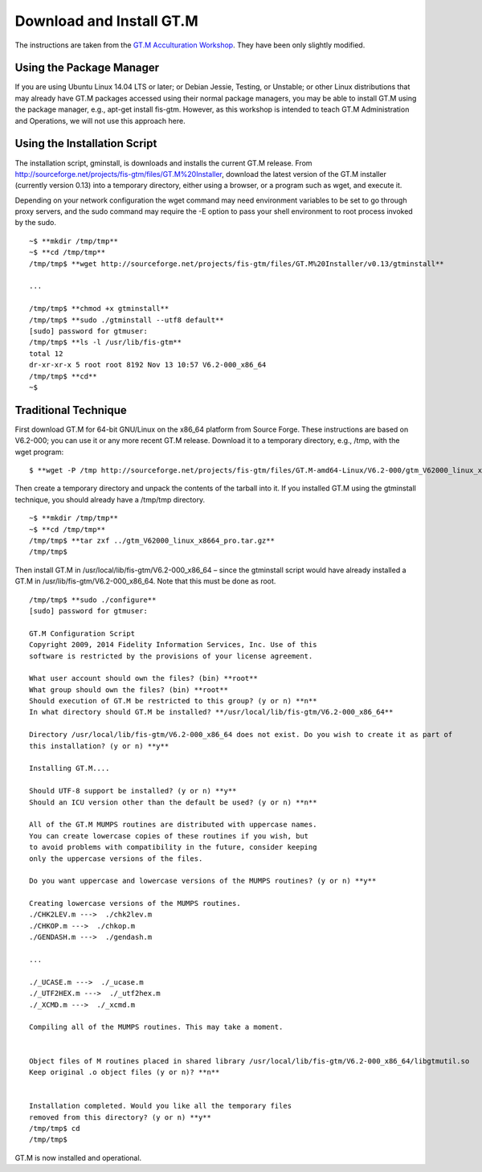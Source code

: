 Download and Install GT.M
=========================

The instructions are taken from the `GT.M Acculturation Workshop 
<https://sourceforge.net/projects/fis-gtm/files/GT.M%20Acculturation%20Workshop/>`_. 
They have been only slightly modified.

Using the Package Manager
-------------------------

If you are using Ubuntu Linux 14.04 LTS or later; or Debian Jessie, Testing, or 
Unstable; or other Linux distributions that may already have GT.M packages 
accessed using their normal package managers, you may be able to install GT.M 
using the package manager, e.g., apt-get install fis-gtm. However, as this 
workshop is intended to teach GT.M Administration and Operations, we will not 
use this approach here.

Using the Installation Script
----------------

The installation script, gminstall, is downloads and installs the current GT.M 
release. From http://sourceforge.net/projects/fis-gtm/files/GT.M%20Installer, 
download the latest version of the GT.M installer (currently version 0.13) into 
a temporary directory, either using a browser, or a program such as wget, and 
execute it.

Depending on your network configuration the wget command may need environment 
variables to be set to go through proxy servers, and the sudo command may 
require the -E option to pass your shell environment to root process invoked by 
the sudo.

::

    ~$ **mkdir /tmp/tmp**
    ~$ **cd /tmp/tmp**
    /tmp/tmp$ **wget http://sourceforge.net/projects/fis-gtm/files/GT.M%20Installer/v0.13/gtminstall**
    
    ...
    
    /tmp/tmp$ **chmod +x gtminstall**
    /tmp/tmp$ **sudo ./gtminstall --utf8 default**
    [sudo] password for gtmuser: 
    /tmp/tmp$ **ls -l /usr/lib/fis-gtm**
    total 12
    dr-xr-xr-x 5 root root 8192 Nov 13 10:57 V6.2-000_x86_64
    /tmp/tmp$ **cd**
    ~$ 


Traditional Technique
---------------------

First download GT.M for 64-bit GNU/Linux on the x86_64 platform from Source 
Forge. These instructions are based on V6.2-000; you can use it or any more 
recent GT.M release. Download it to a temporary directory, e.g., /tmp, with the 
wget program:

::

    $ **wget -P /tmp http://sourceforge.net/projects/fis-gtm/files/GT.M-amd64-Linux/V6.2-000/gtm_V62000_linux_x8664_pro.tar.gz**

Then create a temporary directory and unpack the contents of the tarball into 
it. If you installed GT.M using the gtminstall technique, you should already 
have a /tmp/tmp directory.

::

    ~$ **mkdir /tmp/tmp**
    ~$ **cd /tmp/tmp**
    /tmp/tmp$ **tar zxf ../gtm_V62000_linux_x8664_pro.tar.gz**
    /tmp/tmp$ 

Then install GT.M in /usr/local/lib/fis-gtm/V6.2-000_x86_64 – since the 
gtminstall script would have already installed a GT.M in /usr/lib/fis-gtm/V6.2-000_x86_64. 
Note that this must be done as root.

::

    /tmp/tmp$ **sudo ./configure**
    [sudo] password for gtmuser: 
    
    GT.M Configuration Script
    Copyright 2009, 2014 Fidelity Information Services, Inc. Use of this
    software is restricted by the provisions of your license agreement.

    What user account should own the files? (bin) **root**
    What group should own the files? (bin) **root**
    Should execution of GT.M be restricted to this group? (y or n) **n**
    In what directory should GT.M be installed? **/usr/local/lib/fis-gtm/V6.2-000_x86_64**

    Directory /usr/local/lib/fis-gtm/V6.2-000_x86_64 does not exist. Do you wish to create it as part of
    this installation? (y or n) **y**

    Installing GT.M....

    Should UTF-8 support be installed? (y or n) **y**
    Should an ICU version other than the default be used? (y or n) **n**

    All of the GT.M MUMPS routines are distributed with uppercase names.
    You can create lowercase copies of these routines if you wish, but
    to avoid problems with compatibility in the future, consider keeping
    only the uppercase versions of the files.

    Do you want uppercase and lowercase versions of the MUMPS routines? (y or n) **y**

    Creating lowercase versions of the MUMPS routines.
    ./CHK2LEV.m --->  ./chk2lev.m
    ./CHKOP.m --->  ./chkop.m
    ./GENDASH.m --->  ./gendash.m

    ...

    ./_UCASE.m --->  ./_ucase.m
    ./_UTF2HEX.m --->  ./_utf2hex.m
    ./_XCMD.m --->  ./_xcmd.m

    Compiling all of the MUMPS routines. This may take a moment.


    Object files of M routines placed in shared library /usr/local/lib/fis-gtm/V6.2-000_x86_64/libgtmutil.so
    Keep original .o object files (y or n)? **n**


    Installation completed. Would you like all the temporary files
    removed from this directory? (y or n) **y**
    /tmp/tmp$ cd
    /tmp/tmp$

GT.M is now installed and operational.
